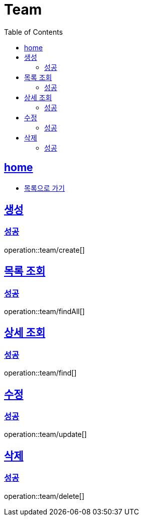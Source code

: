 = Team
:toc: left
:toclevels: 2
:sectlinks:
:source-highlighter: highlightjs

[[home]]
== home
* link:index.html[목록으로 가기]

[[create]]
== 생성

[[create-success]]
=== 성공

operation::team/create[]

[[findAll]]
== 목록 조회

[[findAll-success]]
=== 성공

operation::team/findAll[]

[[find]]
== 상세 조회

[[find-success]]
=== 성공

operation::team/find[]

[[update]]
== 수정

[[update-success]]
=== 성공

operation::team/update[]

[[delete]]
== 삭제

[[delete-success]]
=== 성공

operation::team/delete[]
